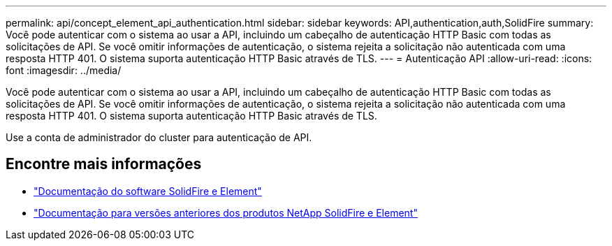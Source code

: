 ---
permalink: api/concept_element_api_authentication.html 
sidebar: sidebar 
keywords: API,authentication,auth,SolidFire 
summary: Você pode autenticar com o sistema ao usar a API, incluindo um cabeçalho de autenticação HTTP Basic com todas as solicitações de API. Se você omitir informações de autenticação, o sistema rejeita a solicitação não autenticada com uma resposta HTTP 401. O sistema suporta autenticação HTTP Basic através de TLS. 
---
= Autenticação API
:allow-uri-read: 
:icons: font
:imagesdir: ../media/


[role="lead"]
Você pode autenticar com o sistema ao usar a API, incluindo um cabeçalho de autenticação HTTP Basic com todas as solicitações de API. Se você omitir informações de autenticação, o sistema rejeita a solicitação não autenticada com uma resposta HTTP 401. O sistema suporta autenticação HTTP Basic através de TLS.

Use a conta de administrador do cluster para autenticação de API.



== Encontre mais informações

* https://docs.netapp.com/us-en/element-software/index.html["Documentação do software SolidFire e Element"]
* https://docs.netapp.com/sfe-122/topic/com.netapp.ndc.sfe-vers/GUID-B1944B0E-B335-4E0B-B9F1-E960BF32AE56.html["Documentação para versões anteriores dos produtos NetApp SolidFire e Element"^]


